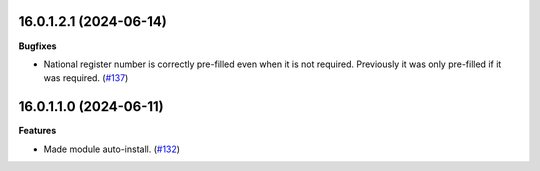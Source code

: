 16.0.1.2.1 (2024-06-14)
~~~~~~~~~~~~~~~~~~~~~~~

**Bugfixes**

- National register number is correctly pre-filled even when it is not required.
  Previously it was only pre-filled if it was required. (`#137 <https://github.com/OCA/cooperative/issues/137>`_)


16.0.1.1.0 (2024-06-11)
~~~~~~~~~~~~~~~~~~~~~~~

**Features**

- Made module auto-install. (`#132 <https://github.com/OCA/cooperative/issues/132>`_)
